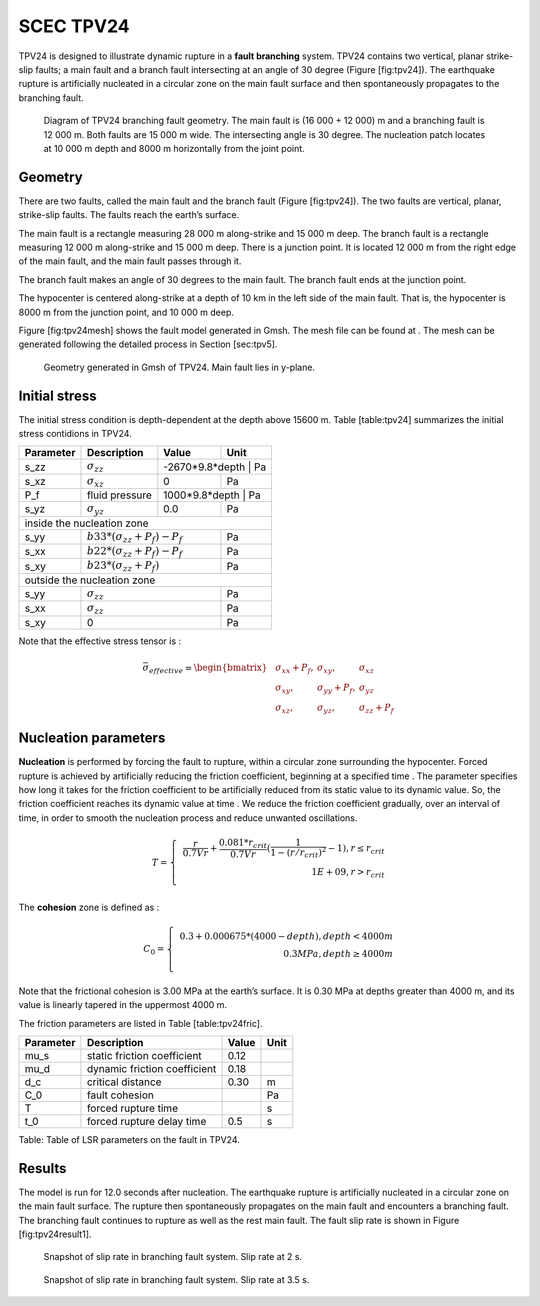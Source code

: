 SCEC TPV24
==========

TPV24 is designed to illustrate dynamic rupture in a **fault branching**
system. TPV24 contains two vertical, planar strike-slip faults; a main
fault and a branch fault intersecting at an angle of 30 degree (Figure
[fig:tpv24]). The earthquake rupture is artificially nucleated in a
circular zone on the main fault surface and then spontaneously
propagates to the branching fault.

.. figure:: LatexFigures/tpv24.png
   :alt: Diagram of TPV24 branching fault geometry.
   :width: 11.00000cm

   Diagram of TPV24 branching fault geometry. The main fault is (16 000
   + 12 000) m and a branching fault is 12 000 m. Both faults are 15 000
   m wide. The intersecting angle is 30 degree. The nucleation patch
   locates at 10 000 m depth and 8000 m horizontally from the joint
   point.

Geometry
~~~~~~~~

There are two faults, called the main fault and the branch fault (Figure
[fig:tpv24]). The two faults are vertical, planar, strike-slip faults.
The faults reach the earth’s surface.

The main fault is a rectangle measuring 28 000 m along-strike and 15 000
m deep. The branch fault is a rectangle measuring 12 000 m along-strike
and 15 000 m deep. There is a junction point. It is located 12 000 m
from the right edge of the main fault, and the main fault passes through
it.

The branch fault makes an angle of 30 degrees to the main fault. The
branch fault ends at the junction point.

The hypocenter is centered along-strike at a depth of 10 km in the left
side of the main fault. That is, the hypocenter is 8000 m from the
junction point, and 10 000 m deep.

Figure [fig:tpv24mesh] shows the fault model generated in Gmsh. The mesh
file can be found at . The mesh can be generated following the detailed
process in Section [sec:tpv5].

.. figure:: LatexFigures/tpv24mesh.png
   :alt: Geometry generated in Gmsh of TPV24. Main fault lies in y-plane.
   :width: 9.00000cm

   Geometry generated in Gmsh of TPV24. Main fault lies in y-plane. 

Initial stress
~~~~~~~~~~~~~~

The initial stress condition is depth-dependent at the depth above 15600
m. Table [table:tpv24] summarizes the initial stress contidions in
TPV24.

+----------------------------+--------------------------------+---------+-----------------+
| Parameter                  | Description                    | Value   | Unit            |
+============================+================================+=========+=================+
| s\_zz                      | :math:`\sigma_{zz}`            |-2670\*9.8\*depth | Pa     |
+----------------------------+--------------------------------+---------+-----------------+
| s\_xz                      | :math:`\sigma_{xz}`            | 0       | Pa              |
+----------------------------+--------------------------------+---------+-----------------+
| P_f                        | fluid pressure                 | 1000*9.8*depth    | Pa    |
+----------------------------+--------------------------------+---------+-----------------+
| s\_yz                      | :math:`\sigma_{yz}`            | 0.0     |  Pa             |
+----------------------------+--------------------------------+---------+-----------------+
|                           inside the nucleation zone                                    |
+----------------------------+--------------------------------+---------+-----------------+
| s\_yy                      | |  :math:`b33*(\sigma_{zz} + P_f) - P_f` |  Pa             |
+----------------------------+--------------------------------+---------+-----------------+
| s\_xx                      |  | :math:`b22*(\sigma_{zz} + P_f) - P_f` |  Pa             |
+----------------------------+--------------------------------+---------+-----------------+
| s\_xy                      |  | :math:`b23*(\sigma_{zz} + P_f)`       |  Pa             |
+----------------------------+--------------------------------+---------+-----------------+
|                           outside the nucleation zone                                   |
+----------------------------+--------------------------------+---------+-----------------+
| s\_yy                      |                   |  :math:`\sigma_{zz}` |  Pa             |
+----------------------------+--------------------------------+---------+-----------------+
| s\_xx                      |                    | :math:`\sigma_{zz}` |  Pa             |
+----------------------------+--------------------------------+---------+-----------------+
| s\_xy                      |                                  | 0     |  Pa             |
+----------------------------+--------------------------------+---------+-----------------+


Note that the effective stress tensor is :

  .. math::

     \bar{\sigma}_{effective}= 
     \begin{bmatrix}
     &\sigma_{xx} + P_f , & \sigma_{xy} ,& \sigma_{xz}  \\
     &\sigma_{xy}, &\sigma_{yy} +P_f , &\sigma_{yz} \\
     &\sigma_{xz} ,&\sigma_{yz} ,  &\sigma_{zz} +P_f 
     \end{bmatrix}

Nucleation parameters
~~~~~~~~~~~~~~~~~~~~~

**Nucleation** is performed by forcing the fault to rupture, within a
circular zone surrounding the hypocenter. Forced rupture is achieved by
artificially reducing the friction coefficient, beginning at a specified
time . The parameter specifies how long it takes for the friction
coefficient to be artificially reduced from its static value to its
dynamic value. So, the friction coefficient reaches its dynamic value at
time . We reduce the friction coefficient gradually, over an interval of
time, in order to smooth the nucleation process and reduce unwanted
oscillations.

.. math::

   T = \left\{
   \begin{array}{lr}
   & \frac{r}{0.7Vr} + \frac{0.081*r_{crit} }{0.7Vr} (\frac{1}{1-(r/r_{crit})^2} - 1),  r \leq  r_{crit} \\
   & 1E+09, r > r_{crit}\\
   \end{array}
   \right.

The **cohesion** zone is defined as :

.. math::

   C_0 = \left\{
   \begin{array}{lr}
   & 0.3 + 0.000675 * (4000 - depth),  depth < 4000 m \\
   & 0.3 MPa, depth \geq 4000 m\\
   \end{array}
   \right.

Note that the frictional cohesion is 3.00 MPa at the earth’s surface. It
is 0.30 MPa at depths greater than 4000 m, and its value is linearly
tapered in the uppermost 4000 m.

The friction parameters are listed in Table [table:tpv24fric].

+-------------+--------------------------------+---------+--------+
| Parameter   | Description                    | Value   | Unit   |
+=============+================================+=========+========+
| mu\_s       | static friction coefficient    | 0.12    |        |
+-------------+--------------------------------+---------+--------+
| mu\_d       | dynamic friction coefficient   | 0.18    |        |
+-------------+--------------------------------+---------+--------+
| d\_c        | critical distance              | 0.30    | m      |
+-------------+--------------------------------+---------+--------+
| C\_0        | fault cohesion                 |         | Pa     |
+-------------+--------------------------------+---------+--------+
| T           | forced rupture time            |         | s      |
+-------------+--------------------------------+---------+--------+
| t\_0        | forced rupture delay time      | 0.5     | s      |
+-------------+--------------------------------+---------+--------+

Table: Table of LSR parameters on the fault in TPV24.

Results
~~~~~~~

The model is run for 12.0 seconds after nucleation. The earthquake
rupture is artificially nucleated in a circular zone on the main fault
surface. The rupture then spontaneously propagates on the main fault and
encounters a branching fault. The branching fault continues to rupture
as well as the rest main fault. The fault slip rate is shown in Figure
[fig:tpv24result1].

.. figure:: LatexFigures/tpv24snap1.png
   :alt: snapshot1 of TPV24.
   :width: 9.00000cm

   Snapshot of slip rate in branching fault system. Slip rate at 2 s.

.. figure:: LatexFigures/tpv24snap2.png
   :alt: snapshot1 of TPV24.
   :width: 9.00000cm

   Snapshot of slip rate in branching fault system. Slip rate at 3.5 s.

